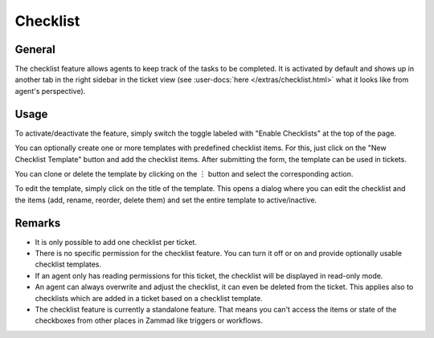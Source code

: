 Checklist
=========

General
-------

The checklist feature allows agents to keep track of the tasks to be completed.
It is activated by default and shows up in another tab in the right sidebar
in the ticket view (see :user-docs:`here </extras/checklist.html>` what it
looks like from agent's perspective).

.. figure:: /images/manage/checklist/checklist-settings.png
   :alt: Screenshot showing checklist feature in admin area.

Usage
-----

To activate/deactivate the feature, simply switch the toggle labeled with
"Enable Checklists" at the top of the page.

You can optionally create one or more templates with predefined checklist
items. For this, just click on the "New Checklist Template" button and add
the checklist items. After submitting the form, the template can be used in
tickets.

You can clone or delete the template by clicking on the ︙ button and select
the corresponding action.

To edit the template, simply click on the title of the template. This opens
a dialog where you can edit the checklist and the items (add, rename,
reorder, delete them) and set the entire template to active/inactive.

.. figure:: /images/manage/checklist/checklist-template-edit.png
   :alt: Screenshot showing the checklist template edit dialog.
   :align: center
   :scale: 70%

Remarks
-------

- It is only possible to add one checklist per ticket.
- There is no specific permission for the checklist feature. You can turn it off
  or on and provide optionally usable checklist templates.
- If an agent only has reading permissions for this ticket, the checklist will
  be displayed in read-only mode.
- An agent can always overwrite and adjust the checklist, it can even be
  deleted from the ticket. This applies also to checklists which are
  added in a ticket based on a checklist template.
- The checklist feature is currently a standalone feature. That means you can't
  access the items or state of the checkboxes from other places in Zammad like
  triggers or workflows.